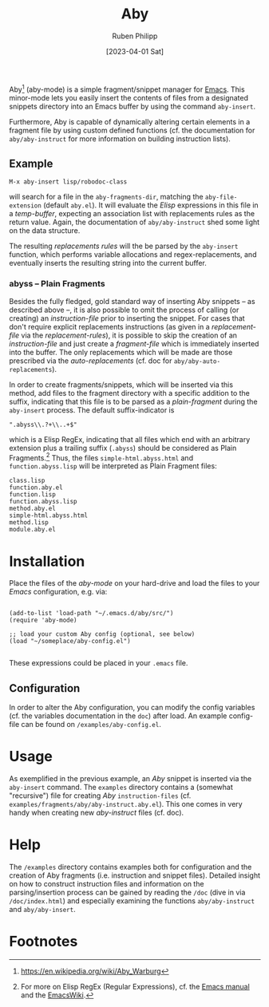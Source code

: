 #+title: Aby
#+author: Ruben Philipp
#+date: [2023-04-01 Sat]
#+startup: showall

[[file:examples/demo.gif]]

Aby[fn:1] (aby-mode) is a simple fragment/snippet manager for [[https://www.gnu.org/software/emacs/][Emacs]]. This
minor-mode lets you easily insert the contents of files from a designated
snippets directory into an Emacs buffer by using the command ~aby-insert~.

Furthermore, Aby is capable of dynamically altering certain elements in a
fragment file by using custom defined functions (cf. the documentation for
=aby/aby-instruct= for more information on building instruction lists).

** Example

~M-x aby-insert lisp/robodoc-class~

will search for a file in the ~aby-fragments-dir~, matching the
~aby-file-extension~ (default =aby.el=). It will evaluate the /Elisp/
expressions in this file in a /temp-buffer/, expecting an association list
with replacements rules as the return value. Again, the documentation of
=aby/aby-instruct= shed some light on the data structure.

The resulting /replacements rules/ will the be parsed by the ~aby-insert~
function, which performs variable allocations and regex-replacements, and
eventually inserts the resulting string into the current buffer.

*** abyss -- Plain Fragments

Besides the fully fledged, gold standard way of inserting Aby snippets -- as
described above --, it is also possible to omit the process of calling (or
creating) an /instruction-file/ prior to inserting the snippet. For cases
that don't require explicit replacements instructions (as given in a
/replacement-file/ via the /replacement-rules/), it is possible to skip the
creation of an /instruction-file/ and just create a /fragment-file/ which is
immediately inserted into the buffer. The only replacements which will be made
are those prescribed via the /auto-replacements/ (cf. doc for
~aby/aby-auto-replacements~).

In order to create fragments/snippets, which will be inserted via this method,
add files to the fragment directory with a specific addition to the suffix,
indicating that this file is to be parsed as a /plain-fragment/ during the
~aby-insert~ process. The default suffix-indicator is
#+begin_src
  ".abyss\\.?+\\..+$"
#+end_src

which is a Elisp RegEx, indicating that all files which end with an arbitrary
extension plus a trailing suffix (~.abyss~) should be considered as Plain
Fragments.[fn:2] Thus, the files ~simple-html.abyss.html~ and
~function.abyss.lisp~ will be interpreted as Plain Fragment files:

#+begin_src
  class.lisp
  function.aby.el
  function.lisp
  function.abyss.lisp
  method.aby.el
  simple-html.abyss.html
  method.lisp
  module.aby.el
#+end_src


* Installation

Place the files of the /aby-mode/ on your hard-drive and load the files to
your /Emacs/ configuration, e.g. via:

#+begin_src elisp

  (add-to-list 'load-path "~/.emacs.d/aby/src/")
  (require 'aby-mode)

  ;; load your custom Aby config (optional, see below)
  (load "~/someplace/aby-config.el")

#+end_src

These expressions could be placed in your ~.emacs~ file.

** Configuration

In order to alter the Aby configuration, you can modify the config variables
(cf. the variables documentation in the =doc=) after load. An example
config-file can be found on ~/examples/aby-config.el~.

* Usage

As exemplified in the previous example, an /Aby/ snippet is inserted via the
~aby-insert~ command.
The ~examples~ directory contains a (somewhat "recursive") file for creating
/Aby/ ~instruction-files~ (cf. ~examples/fragments/aby/aby-instruct.aby.el~).
This one comes in very handy when creating new /aby-instruct/ files (cf. doc). 

* Help

The ~/examples~ directory contains examples both for configuration and the
creation of Aby fragments (i.e. instruction and snippet files).
Detailed insight on how to construct instruction files and information on the
parsing/insertion process can be gained by reading the =/doc= (dive in via
~/doc/index.html~) and especially examining the functions ~aby/aby-instruct~
and ~aby/aby-insert~. 

* Footnotes

[fn:1] https://en.wikipedia.org/wiki/Aby_Warburg 
[fn:2] For more on Elisp RegEx (Regular Expressions), cf. the [[https://www.gnu.org/software/emacs/manual/html_node/elisp/Regular-Expressions.html][Emacs manual]] and
the [[https://www.emacswiki.org/emacs/RegularExpression][EmacsWiki]].
